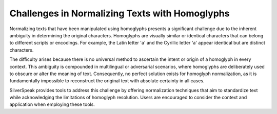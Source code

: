 Challenges in Normalizing Texts with Homoglyphs
=============================================

Normalizing texts that have been manipulated using homoglyphs presents a significant challenge due to the inherent ambiguity in determining the original characters. Homoglyphs are visually similar or identical characters that can belong to different scripts or encodings. For example, the Latin letter 'a' and the Cyrillic letter 'а' appear identical but are distinct characters.

The difficulty arises because there is no universal method to ascertain the intent or origin of a homoglyph in every context. This ambiguity is compounded in multilingual or adversarial scenarios, where homoglyphs are deliberately used to obscure or alter the meaning of text. Consequently, no perfect solution exists for homoglyph normalization, as it is fundamentally impossible to reconstruct the original text with absolute certainty in all cases.

SilverSpeak provides tools to address this challenge by offering normalization techniques that aim to standardize text while acknowledging the limitations of homoglyph resolution. Users are encouraged to consider the context and application when employing these tools.